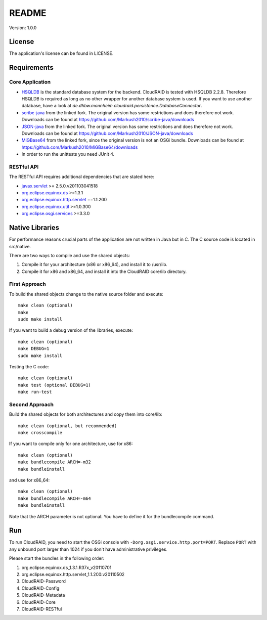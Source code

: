 ======
README
======

Version: 1.0.0

License
=======

The application's license can be found in LICENSE.


Requirements
============

Core Application
----------------

- `HSQLDB <http://hsqldb.org/>`_ is the standard database system for the
  backend. CloudRAID is tested with HSQLDB 2.2.8. Therefore HSQLDB is required
  as long as no other wrapper for another database system is used. If you want
  to use another database, have a look at
  `de.dhbw.mannheim.cloudraid.persistence.DatabaseConnector`.

- `scribe-java <https://github.com/Markush2010/scribe-java>`_ from the linked
  fork. The original version has some restrictions and does therefore not work.
  Downloads can be found at
  `<https://github.com/Markush2010/scribe-java/downloads>`_

- `JSON-java <https://github.com/Markush2010/JSON-java>`_ from the linked fork.
  The original version has some restrictions and does therefore not work.
  Downloads can be found at
  `<https://github.com/Markush2010/JSON-java/downloads>`_

- `MiGBase64 <https://github.com/Markush2010/MiGBase64>`_ from the
  linked fork, since the original version is not an OSGi bundle.
  Downloads can be found at
  `<https://github.com/Markush2010/MiGBase64/downloads>`_

- In order to run the unittests you need JUnit 4.

RESTful API
-----------
The RESTful API requires additional dependencies that are stated here:

- `javax.servlet
  <http://repo1.maven.org/maven2/org/eclipse/jetty/orbit/javax.servlet/2.5.0.v201103041518/javax.servlet-2.5.0.v201103041518.jar>`_
  >= 2.5.0.v201103041518
- `org.eclipse.equinox.ds
  <http://www.java2s.com/Code/JarDownload/org.eclipse.equinox/org.eclipse.equinox.ds_1.3.1.R37x_v20110701.jar.zip>`_
  >=1.3.1
- `org.eclipse.equinox.http.servlet
  <http://www.java2s.com/Code/JarDownload/org.eclipse.equinox/org.eclipse.equinox.http.servlet_1.1.200.v20110502.jar.zip>`_
  ==1.1.200
- `org.eclipse.equinox.util
  <http://www.java2s.com/Code/JarDownload/org.eclipse.equinox/org.eclipse.equinox.util_1.0.300.v20110502.jar.zip>`_
  >=1.0.300
- `org.eclipse.osgi.services
  <http://www.java2s.com/Code/JarDownload/org.eclipse.osgi/org.eclipse.osgi.services_3.3.0.v20110513.jar.zip>`_
  >=3.3.0


Native Libraries
================

For performance reasons crucial parts of the application are not written
in Java but in C.  The C source code is located in src/native.

There are two ways to compile and use the shared objects:

#. Compile it for your architecture (x86 or x86_64), and install it to /usr/lib.
#. Compile it for x86 and x86_64, and install it into the CloudRAID core/lib directory.

First Approach
--------------

To build the shared objects change to the native source folder and
execute::

   make clean (optional)
   make
   sudo make install

If you want to build a debug version of the libraries, execute::

   make clean (optional)
   make DEBUG=1
   sudo make install

Testing the C code::

   make clean (optional)
   make test (optional DEBUG=1)
   make run-test

Second Approach
---------------

Build the shared objects for both architectures and copy them
into core/lib::

   make clean (optional, but recommended)
   make crosscompile

If you want to compile only for one architecture, use for x86::

   make clean (optional)
   make bundlecompile ARCH=-m32
   make bundleinstall

and use for x86_64::

   make clean (optional)
   make bundlecompile ARCH=-m64
   make bundleinstall

Note that the ARCH parameter is not optional. You have to define it for the bundlecompile command.

Run
===

To run CloudRAID, you need to start the OSGi console with
``-Dorg.osgi.service.http.port=PORT``. Replace ``PORT`` with any unbound port
larger than 1024 if you don't have administrative privileges.

Please start the bundles in the following order:

#. org.eclipse.equinox.ds_1.3.1.R37x_v20110701
#. org.eclipse.equinox.http.servlet_1.1.200.v20110502
#. CloudRAID-Password
#. CloudRAID-Config
#. CloudRAID-Metadata
#. CloudRAID-Core
#. CloudRAID-RESTful
